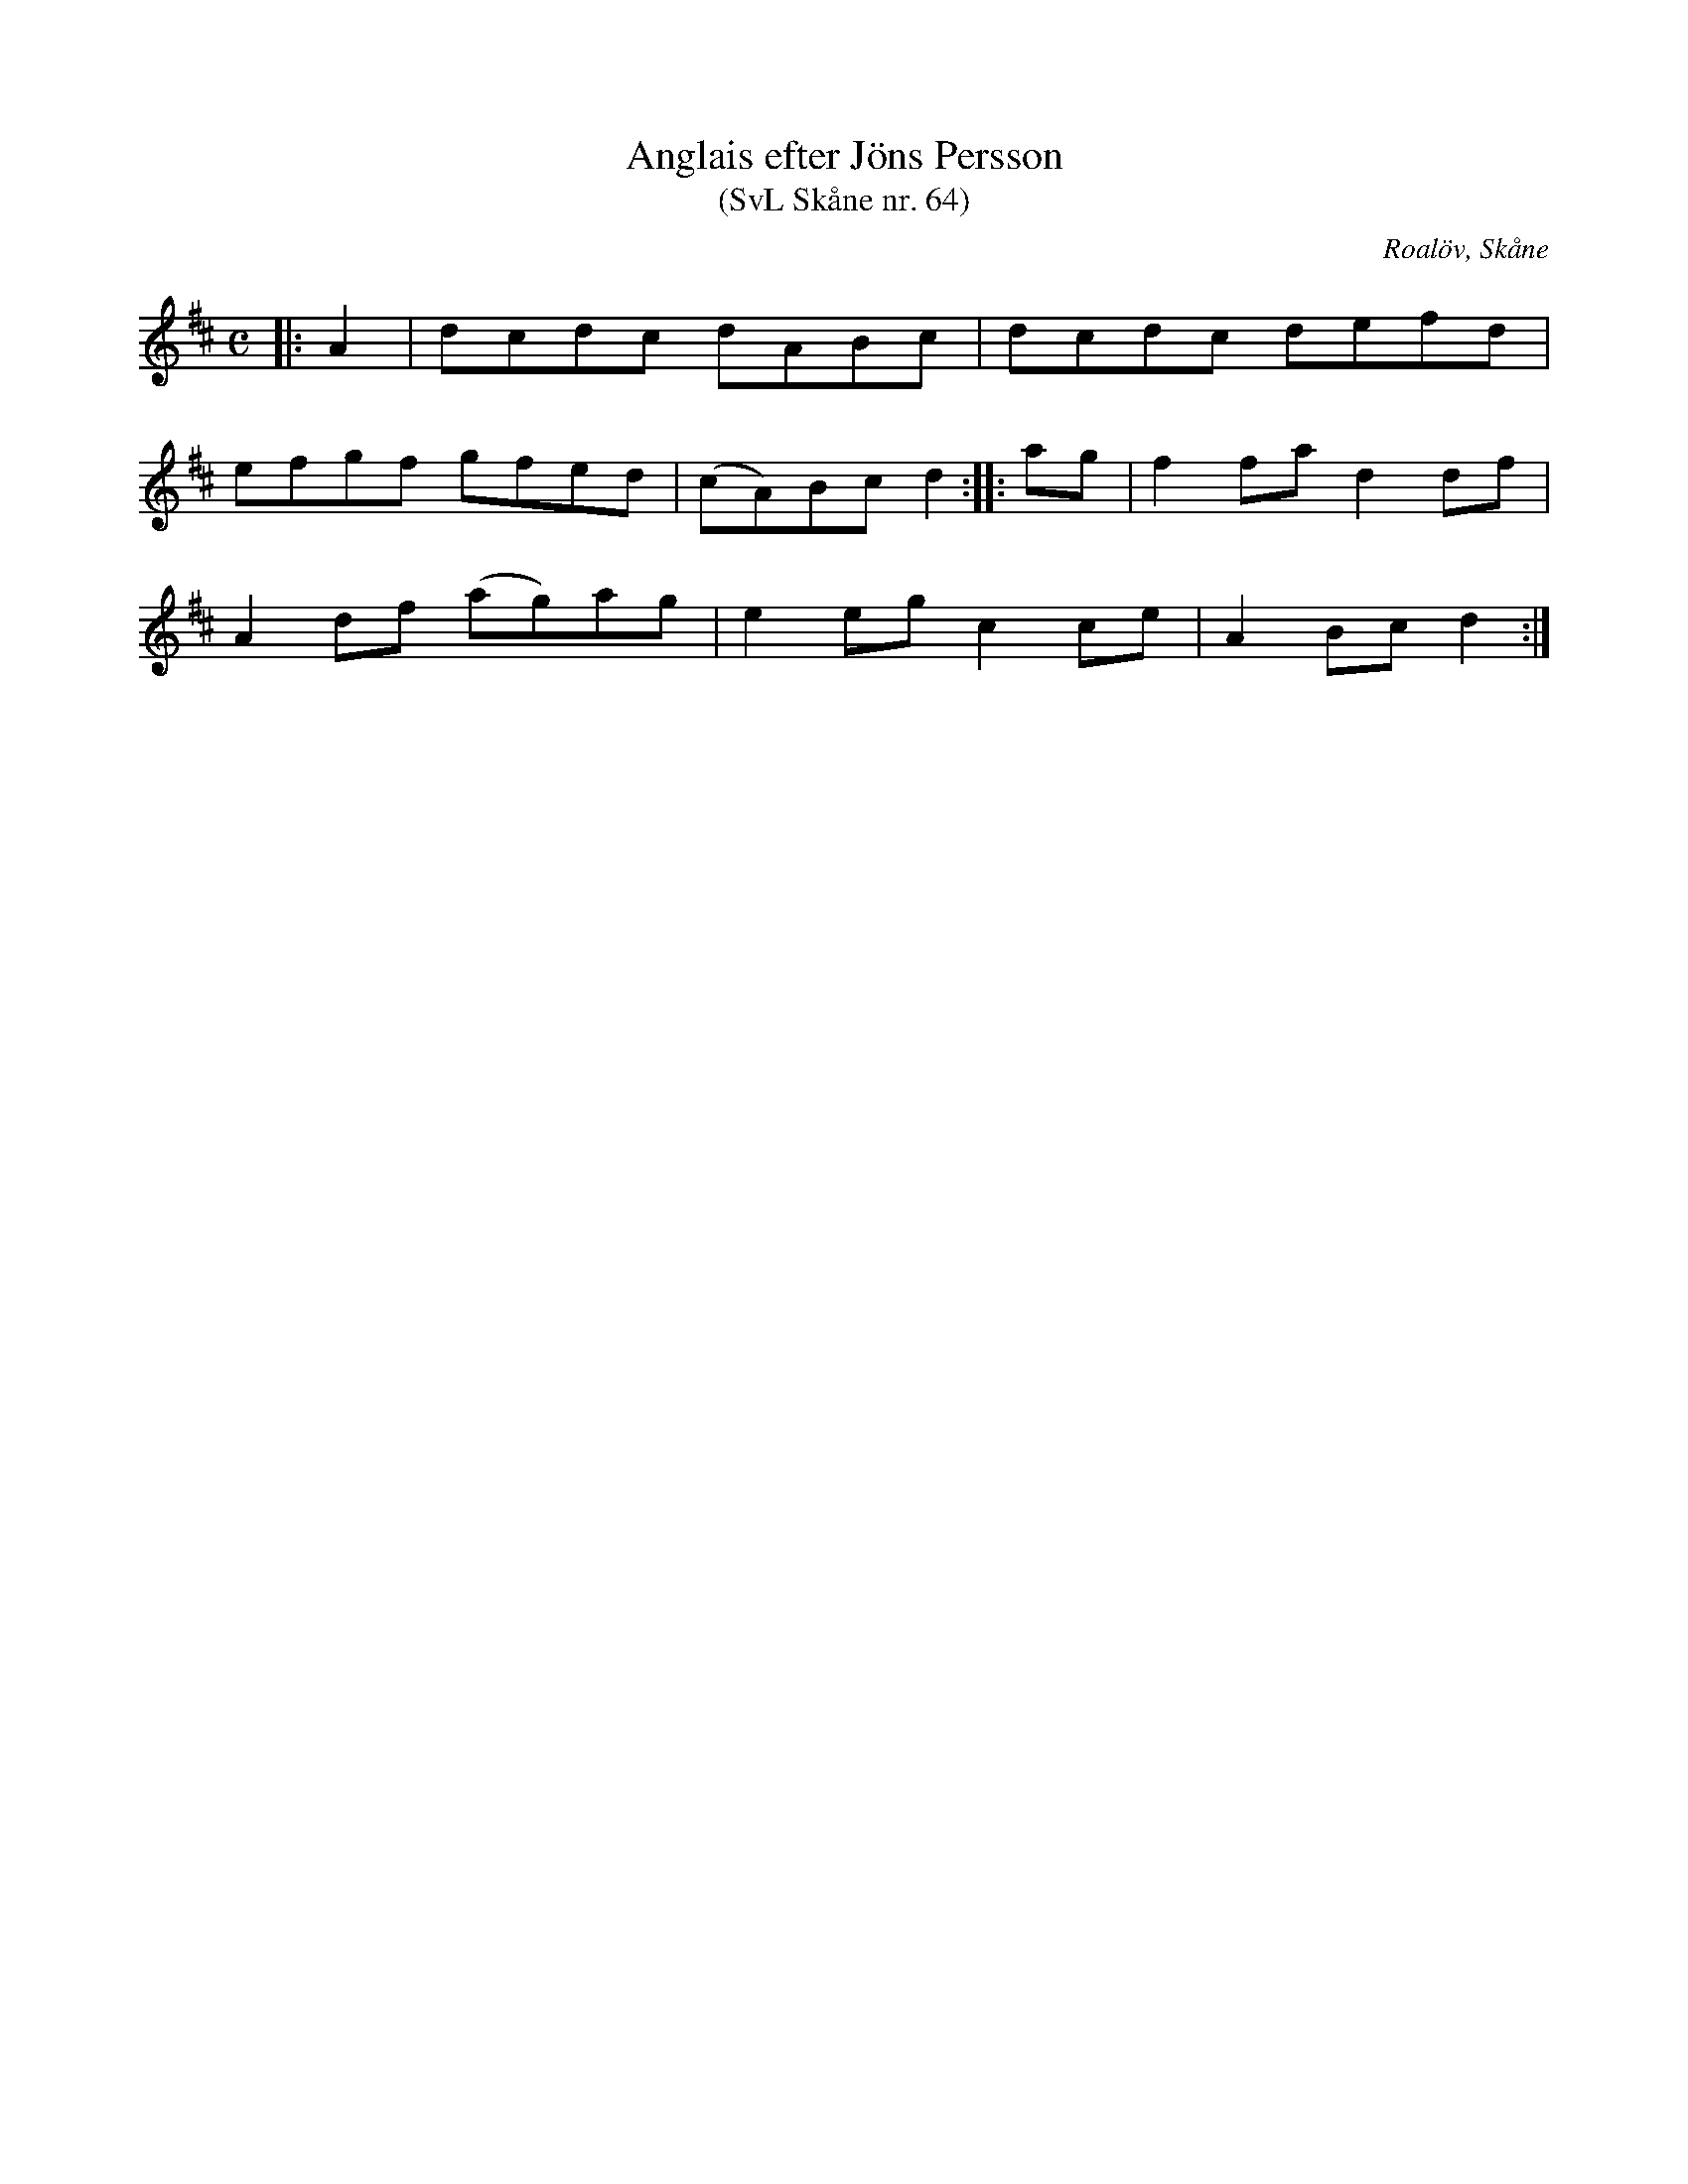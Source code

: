 %%abc-charset utf-8

X:64
T:Anglais efter Jöns Persson
T:(SvL Skåne nr. 64)
R:Anglais
Z:Patrik Månsson, 2009-01-12
O:Roalöv, Skåne
S:efter Jöns Persson
S:Svenska Låtar Skåne
B:Svenska Låtar Skåne
M:C
L:1/8
K:D
|: A2 | dcdc dABc | dcdc defd |
efgf gfed | (cA)Bc d2 :: ag | f2 fa d2 df |
A2 df (ag)ag | e2 eg c2 ce | A2 Bc d2 :|

